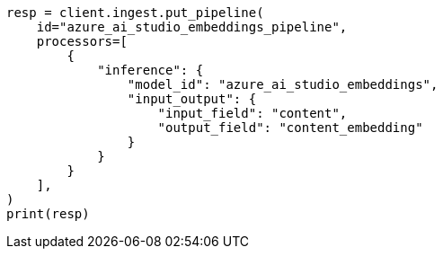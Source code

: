 // This file is autogenerated, DO NOT EDIT
// tab-widgets/inference-api/infer-api-ingest-pipeline.asciidoc:145

[source, python]
----
resp = client.ingest.put_pipeline(
    id="azure_ai_studio_embeddings_pipeline",
    processors=[
        {
            "inference": {
                "model_id": "azure_ai_studio_embeddings",
                "input_output": {
                    "input_field": "content",
                    "output_field": "content_embedding"
                }
            }
        }
    ],
)
print(resp)
----
